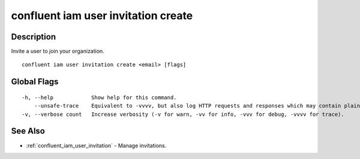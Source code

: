 ..
   WARNING: This documentation is auto-generated from the confluentinc/cli repository and should not be manually edited.

.. _confluent_iam_user_invitation_create:

confluent iam user invitation create
------------------------------------

Description
~~~~~~~~~~~

Invite a user to join your organization.

::

  confluent iam user invitation create <email> [flags]

Global Flags
~~~~~~~~~~~~

::

  -h, --help            Show help for this command.
      --unsafe-trace    Equivalent to -vvvv, but also log HTTP requests and responses which may contain plaintext secrets.
  -v, --verbose count   Increase verbosity (-v for warn, -vv for info, -vvv for debug, -vvvv for trace).

See Also
~~~~~~~~

* :ref:`confluent_iam_user_invitation` - Manage invitations.
